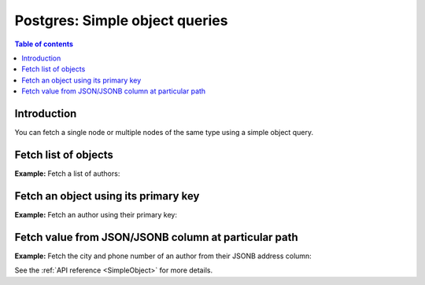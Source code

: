 .. meta::
   :description: Make simple object queries on Postgres in Hasura
   :keywords: hasura, docs, postgres, query, object query

.. _pg_simple_object_queries:

Postgres: Simple object queries
===============================

.. contents:: Table of contents
  :backlinks: none
  :depth: 2
  :local:

Introduction
------------

You can fetch a single node or multiple nodes of the same type using a simple object query.

Fetch list of objects
---------------------
**Example:** Fetch a list of authors:

.. graphiql::
  :view_only:
  :query:
    query {
      authors {
        id
        name
      }
    }
  :response:
    {
      "data": {
        "authors": [
          {
            "id": 1,
            "name": "Justin"
          },
          {
            "id": 2,
            "name": "Beltran"
          },
          {
            "id": 3,
            "name": "Sidney"
          },
          {
            "id": 4,
            "name": "Anjela"
          }
        ]
      }
    }


Fetch an object using its primary key
-------------------------------------
**Example:** Fetch an author using their primary key:

.. graphiql::
  :view_only:
  :query:
    query {
      authors_by_pk(id: 1) {
        id
        name
      }
    }
  :response:
    {
      "data": {
        "authors_by_pk": {
          "id": 1,
          "name": "Justin"
        }
      }
    }

Fetch value from JSON/JSONB column at particular path
-----------------------------------------------------
**Example:** Fetch the city and phone number of an author from their JSONB
address column:

.. graphiql::
  :view_only:
  :query:
    query {
      authors_by_pk(id: 1) {
        id
        name
        address
        city: address(path: "$.city")
        phone: address(path: "$.phone_numbers.[0]")
      }
    }
  :response:
    {
      "data": {
        "authors_by_pk": {
          "id": 1,
          "name": "Justin",
          "address": {
            "city": "Bengaluru",
            "phone_numbers": [9090909090, 8080808080]
          },
          "city": "Bengaluru",
          "phone": 9090909090
        }
      }
    }

See the :ref:`API reference <SimpleObject>` for more details.
